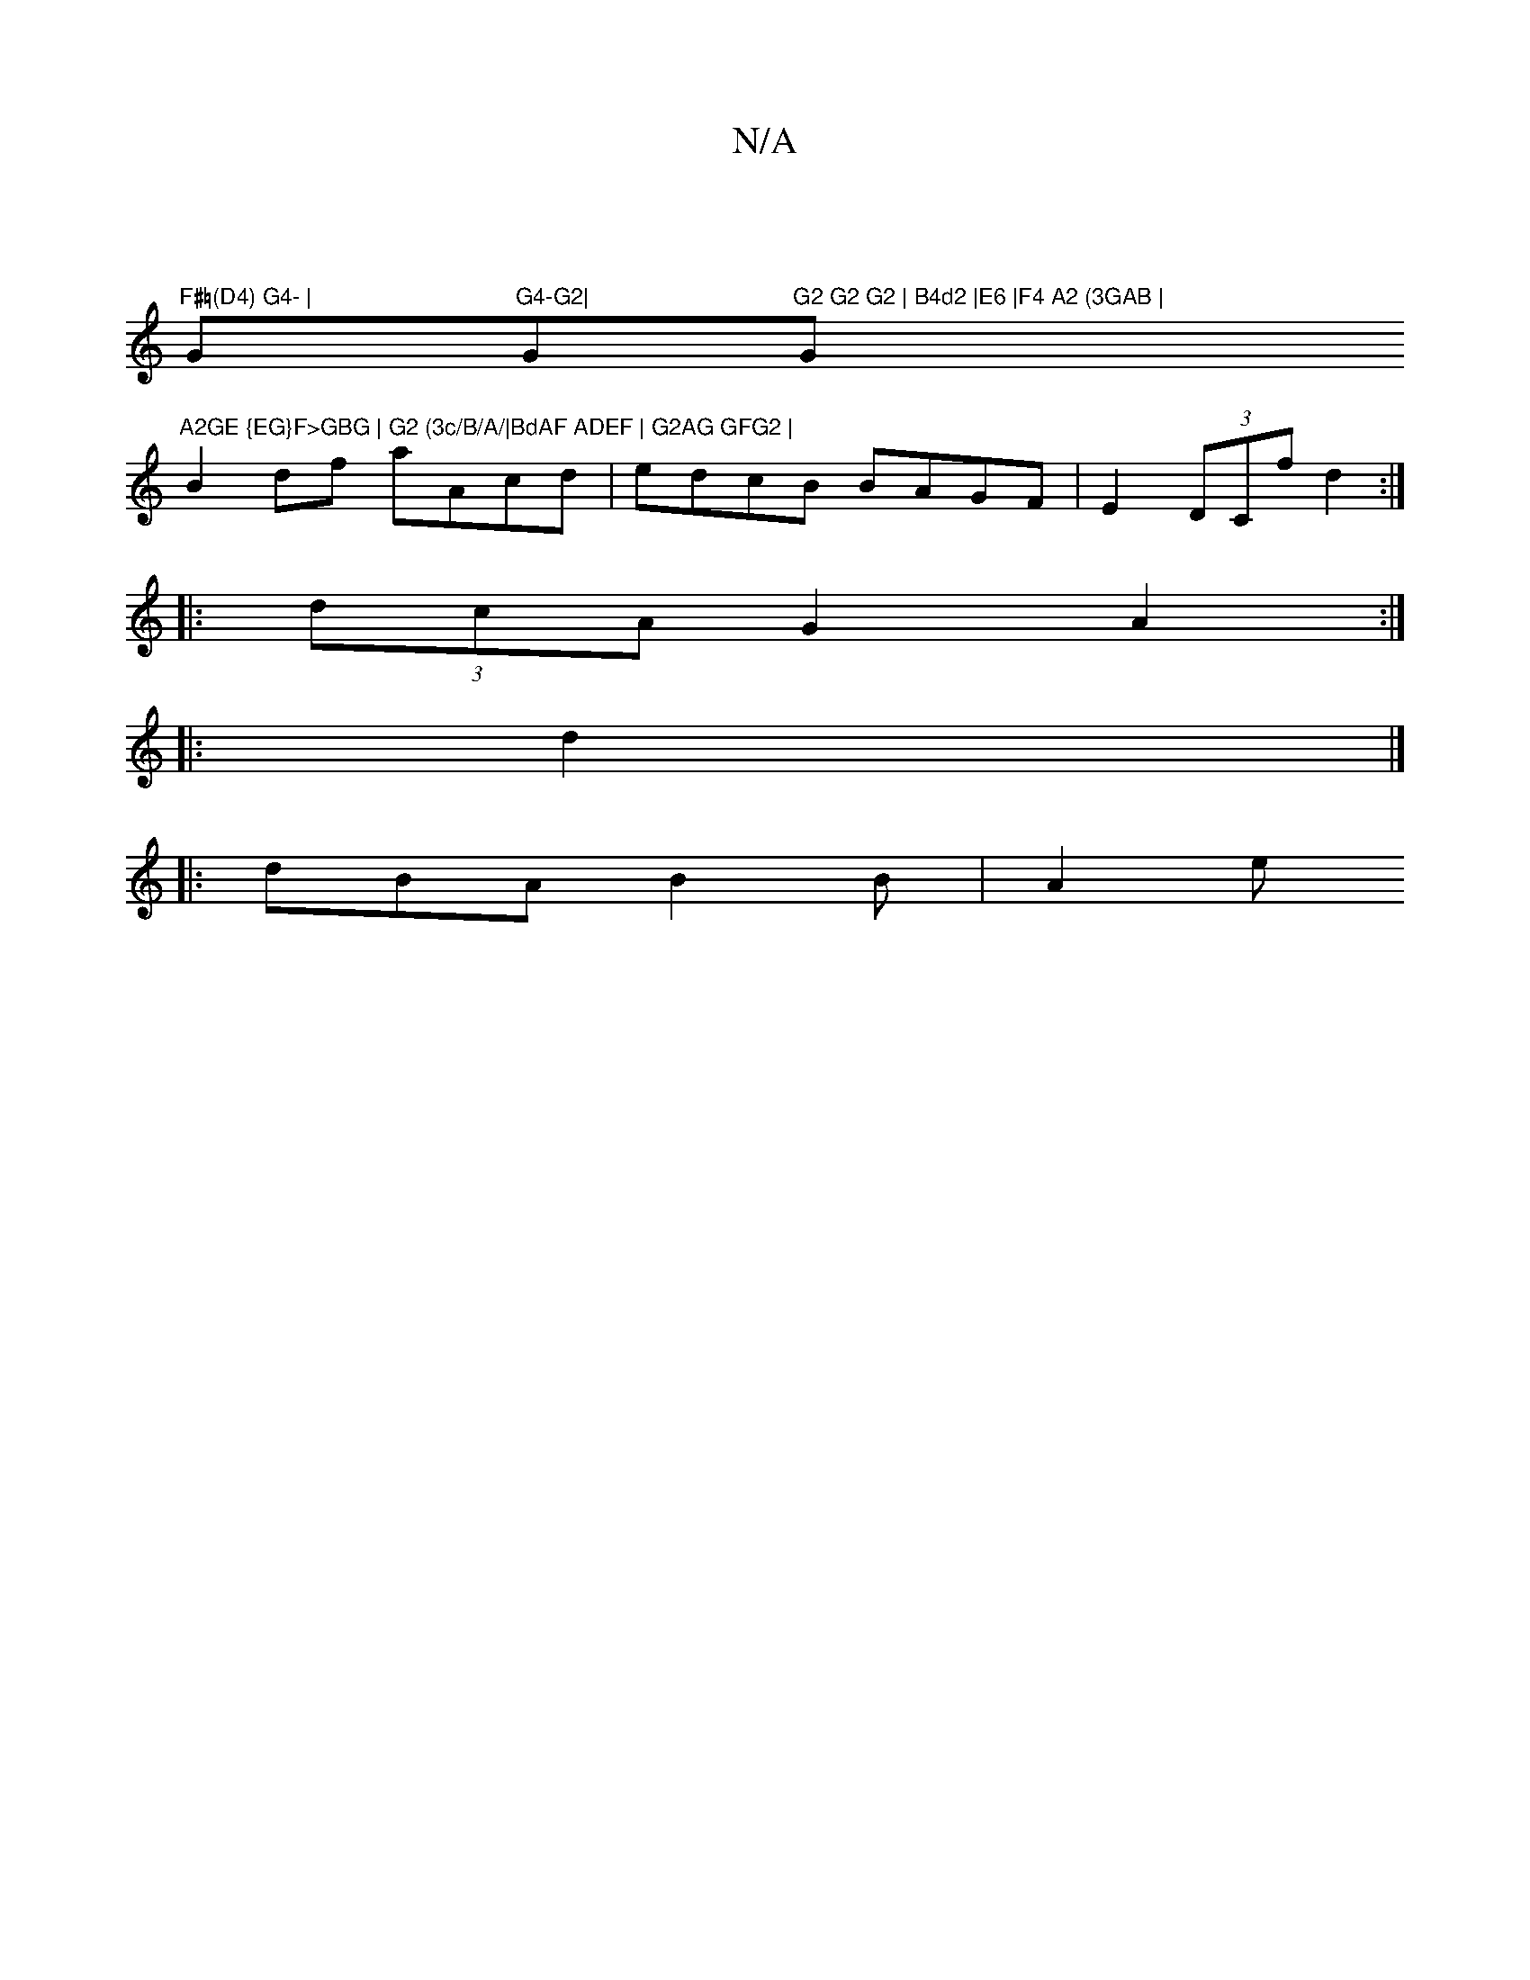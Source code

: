 X:1
T:N/A
M:4/4
R:N/A
K:Cmajor
2 |
"F#=(D4) G4- |"G"G4-G2|"Gm"G2 G2 G2 | B4d2 |E6 |F4 A2 (3GAB | "G"A2GE {EG}F>GBG | G2 (3c/B/A/|BdAF ADEF | G2AG GFG2 |
B2df aAcd | edcB BAGF | E2 (3DCf d2 :|
|: (3dcA G2 A2 :|
|:d2|]
|:dBA B2B|A2 e